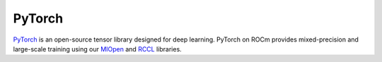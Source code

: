 .. meta::
  :description: Pytorch+ROcm
  :keywords: PyTorch, ROCm

.. _pytorch-home:

****************************************************************
PyTorch
****************************************************************

`PyTorch <https://pytorch.org/>`_ is an open-source tensor library designed for deep learning. PyTorch on
ROCm provides mixed-precision and large-scale training using our
`MIOpen <https://github.com/ROCmSoftwarePlatform/MIOpen>`_ and
`RCCL <https://github.com/ROCmSoftwarePlatform/rccl>`_ libraries.

.. grid:: 2
    :gutter: 1

    .. grid-item-card:: Install PyTorch
        :link: how-to/3rd-party/pytorch/install
        :link-type: doc

        PyTorch installation instructions

    .. grid-item-card:: PyTorch + Docker
        :link: how-to/3rd-party/pytorch/docker
        :link-type: doc

        Running PyTorch in Docker
